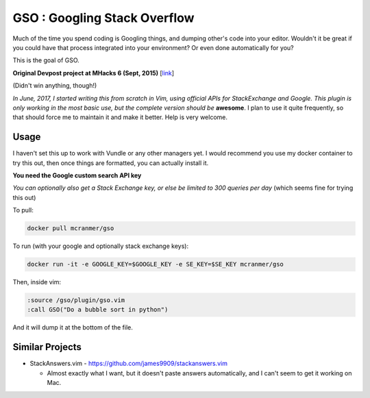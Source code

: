 GSO : Googling Stack Overflow
=============================

Much of the time you spend coding is Googling things,
and dumping other's code into your editor.
Wouldn't it be great if you could have that process
integrated into your environment? Or even done automatically for you?

This is the goal of GSO.

**Original Devpost project at MHacks 6 (Sept, 2015)** [`link`_]

.. _link: http://devpost.com/software/stack-of-py

(Didn't win anything, though!)

*In June, 2017, I started writing this from scratch in Vim, using official APIs for StackExchange and Google. 
This plugin is only working in the most basic use, but the complete version should be*
**awesome**. I plan to use it quite frequently, so that should
force me to maintain it and make it better.
Help is very welcome.

Usage
-----

I haven't set this up to work with Vundle or any other managers yet.
I would recommend you use my docker container to try this out, then
once things are formatted, you can actually install it.

**You need the Google custom search API key**

*You can optionally also get a Stack Exchange key, or else be limited to 300 queries per day* (which seems fine for trying this out)

To pull:

.. code::

    docker pull mcranmer/gso

To run (with your google and optionally stack exchange keys):

.. code::

    docker run -it -e GOOGLE_KEY=$GOOGLE_KEY -e SE_KEY=$SE_KEY mcranmer/gso

Then, inside vim:

.. code::
    
    :source /gso/plugin/gso.vim
    :call GSO("Do a bubble sort in python")

And it will dump it at the bottom of the file.

Similar Projects
----------------

- StackAnswers.vim - https://github.com/james9909/stackanswers.vim

  - Almost exactly what I want, but it doesn't paste answers automatically,
    and I can't seem to get it working on Mac.
